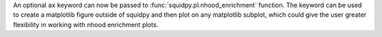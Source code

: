 An optional ``ax`` keyword can now be passed to :func:`squidpy.pl.nhood_enrichment` function. The keyword can be used to create a matplotlib figure outside of squidpy and then plot on any matplotlib subplot, which could give the user greater flexibility in working with nhood enrichment plots.
